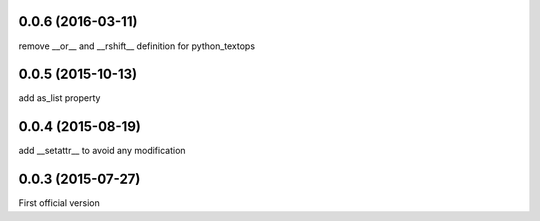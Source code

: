 0.0.6 (2016-03-11)
------------------
remove __or__ and __rshift__ definition for python_textops

0.0.5 (2015-10-13)
------------------
add as_list property

0.0.4 (2015-08-19)
------------------
add __setattr__ to avoid any modification

0.0.3 (2015-07-27)
------------------
First official version
